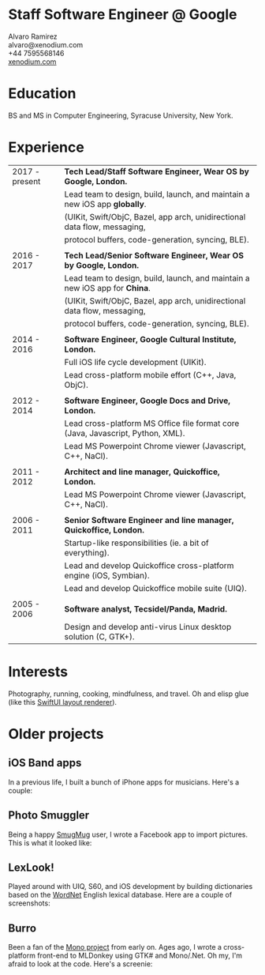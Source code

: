 * Staff Software Engineer @ Google

 Alvaro Ramirez\\
 alvaro@xenodium.com\\
 +44 7595568146\\
 _[[http://xenodium.com][xenodium.com]]_

* Education
BS and MS in Computer Engineering, Syracuse University, New York.

* Experience

| 2017 - present | *Tech Lead/Staff Software Engineer, Wear OS by Google, London.*                   |
|                | Lead team to design, build, launch, and maintain a new iOS app *globally*.        |
|                | (UIKit, Swift/ObjC, Bazel, app arch, unidirectional data flow, messaging,       |
|                | protocol buffers, code-generation, syncing, BLE).                               |
|                |                                                                                 |
| 2016 - 2017    | *Tech Lead/Senior Software Engineer, Wear OS by Google, London.*                  |
|                | Lead team to design, build, launch, and maintain a new iOS app for *China*.       |
|                | (UIKit, Swift/ObjC, Bazel, app arch, unidirectional data flow, messaging,       |
|                | protocol buffers, code-generation, syncing, BLE).                               |
|                |                                                                                 |
| 2014 - 2016    | *Software Engineer, Google Cultural Institute, London.*                           |
|                | Full iOS life cycle development (UIKit).                                        |
|                | Lead cross-platform mobile effort (C++, Java, ObjC).                            |
|                |                                                                                 |
| 2012 - 2014    | *Software Engineer, Google Docs and Drive, London.*                               |
|                | Lead cross-platform MS Office file format core (Java, Javascript, Python, XML). |
|                | Lead MS Powerpoint Chrome viewer (Javascript, C++, NaCl).                       |
|                |                                                                                 |
| 2011 - 2012    | *Architect and line manager, Quickoffice, London.*                                |
|                | Lead MS Powerpoint Chrome viewer (Javascript, C++, NaCl).                       |
|                |                                                                                 |
| 2006 - 2011    | *Senior Software Engineer and line manager, Quickoffice, London.*                 |
|                | Startup-like responsibilities (ie. a bit of everything).                        |
|                | Lead and develop Quickoffice cross-platform engine (iOS, Symbian).              |
|                | Lead and develop Quickoffice mobile suite (UIQ).                                |
|                |                                                                                 |
| 2005 - 2006    | *Software analyst, Tecsidel/Panda, Madrid.*                                       |
|                | Design and develop anti-virus Linux desktop solution (C, GTK+).                 |

* Interests

Photography, running, cooking, mindfulness, and travel. Oh and elisp glue (like this _[[http://xenodium.com/swiftui-layout-previews-using-emacs-org-blocks/][SwiftUI layout renderer]]_).

* Older projects

** iOS Band apps

In a previous life, I built a bunch of iPhone apps for musicians. Here's a couple:

    [[file:images/ios-band-apps/chewlips.jpg]] [[file:images/ios-band-apps/curry-coco.jpg]]

** Photo Smuggler

Being a happy [[http://smugmug.com][SmugMug]] user, I wrote a Facebook app to import pictures. This is what it looked like:

    [[file:images/photo-smuggler/photo-smuggler.png]]

** LexLook!

Played around with UIQ, S60, and iOS development by building dictionaries based on the [[http://wordnet.princeton.edu/][WordNet]] English lexical database. Here are a couple of screenshots:

    [[file:images/lexlook/lexlook-ios.jpg]] [[file:images/lexlook/lexlook-uiq.jpg]]

** Burro

Been a fan of the [[http://www.mono-project.com/][Mono project]] from early on. Ages ago, I wrote a cross-platform front-end to MLDonkey using GTK# and Mono/.Net. Oh my, I'm afraid to look at the code. Here's a screenie:

    [[file:images/burro/burro.png]]
